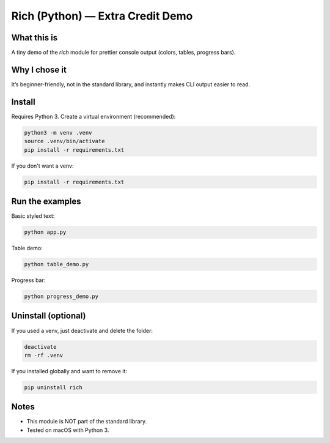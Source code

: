 Rich (Python) — Extra Credit Demo
=================================

What this is
------------
A tiny demo of the `rich` module for prettier console output (colors, tables, progress bars).

Why I chose it
--------------
It’s beginner-friendly, not in the standard library, and instantly makes CLI output easier to read.

Install
-------
Requires Python 3.  
Create a virtual environment (recommended):

.. code-block:: bash

   python3 -m venv .venv
   source .venv/bin/activate
   pip install -r requirements.txt

If you don't want a venv:

.. code-block:: bash

   pip install -r requirements.txt

Run the examples
----------------
Basic styled text:

.. code-block:: bash

   python app.py

Table demo:

.. code-block:: bash

   python table_demo.py

Progress bar:

.. code-block:: bash

   python progress_demo.py

Uninstall (optional)
--------------------
If you used a venv, just deactivate and delete the folder:

.. code-block:: bash

   deactivate
   rm -rf .venv

If you installed globally and want to remove it:

.. code-block:: bash

   pip uninstall rich

Notes
-----
- This module is NOT part of the standard library.
- Tested on macOS with Python 3.
